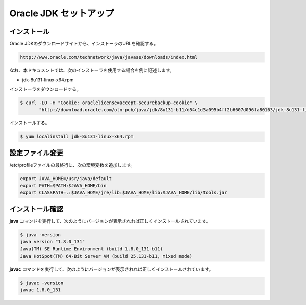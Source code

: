 **********************************************************************
Oracle JDK セットアップ
**********************************************************************

======================================================================
インストール
======================================================================

Oracle JDKのダウンロードサイトから、インストーラのURLを確認する。

.. code-block:: text

    http://www.oracle.com/technetwork/java/javase/downloads/index.html

なお、本ドキュメントでは、次のインストーラを使用する場合を例に記述します。

* jdk-8u131-linux-x64.rpm

インストーラをダウンロードする。

.. code-block:: bash

    $ curl -LO -H "Cookie: oraclelicense=accept-securebackup-cookie" \
           "http://download.oracle.com/otn-pub/java/jdk/8u131-b11/d54c1d3a095b4ff2b6607d096fa80163/jdk-8u131-linux-x64.rpm"

インストールする。

.. code-block:: bash

    $ yum localinstall jdk-8u131-linux-x64.rpm


======================================================================
設定ファイル変更
======================================================================

/etc/profileファイルの最終行に、次の環境変数を追加します。

.. code-block:: text

    export JAVA_HOME=/usr/java/default
    export PATH=$PATH:$JAVA_HOME/bin
    export CLASSPATH=.:$JAVA_HOME/jre/lib:$JAVA_HOME/lib:$JAVA_HOME/lib/tools.jar

======================================================================
インストール確認
======================================================================

**java** コマンドを実行して、次のようにバージョンが表示されれば正しくインストールされています。

.. code-block:: bash

    $ java -version
    java version "1.8.0_131"
    Java(TM) SE Runtime Environment (build 1.8.0_131-b11)
    Java HotSpot(TM) 64-Bit Server VM (build 25.131-b11, mixed mode)

**javac** コマンドを実行して、次のようにバージョンが表示されれば正しくインストールされています。

.. code-block:: bash

    $ javac -version
    javac 1.8.0_131
